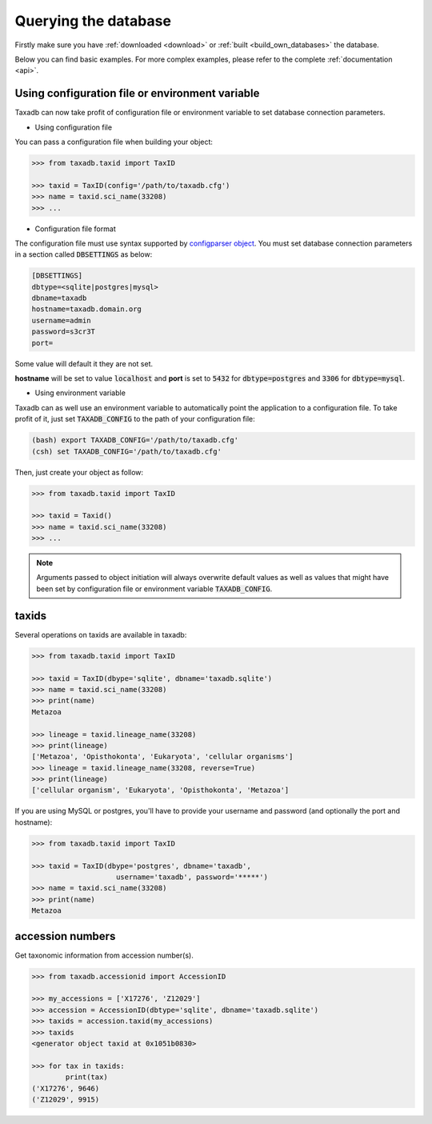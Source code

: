 .. _query:


Querying the database
=====================

Firstly make sure you have :ref:`downloaded <download>` or :ref:`built <build_own_databases>` the database.

Below you can find basic examples. For more complex examples, please refer to the complete :ref:`documentation <api>`.

.. _useconfig:

Using configuration file or environment variable
------------------------------------------------

Taxadb can now take profit of configuration file or environment variable to
set database connection parameters.

* Using configuration file

You can pass a configuration file when building your object:

.. code-block:: python

   >>> from taxadb.taxid import TaxID

   >>> taxid = TaxID(config='/path/to/taxadb.cfg')
   >>> name = taxid.sci_name(33208)
   >>> ...

* Configuration file format

The configuration file must use syntax supported by `configparser object
<https://docs.python.org/3.5/library/configparser.html>`_.
You must set database connection parameters in a section called
:code:`DBSETTINGS` as below:

.. code-block:: bash

   [DBSETTINGS]
   dbtype=<sqlite|postgres|mysql>
   dbname=taxadb
   hostname=taxadb.domain.org
   username=admin
   password=s3cr3T
   port=

Some value will default it they are not set.

**hostname** will be set to value :code:`localhost` and **port** is set to
:code:`5432` for :code:`dbtype=postgres` and :code:`3306` for
:code:`dbtype=mysql`.

* Using environment variable

Taxadb can as well use an environment variable to automatically point the
application to a configuration file. To take profit of it, just set
:code:`TAXADB_CONFIG` to the path of your configuration file:

.. code-block:: bash

   (bash) export TAXADB_CONFIG='/path/to/taxadb.cfg'
   (csh) set TAXADB_CONFIG='/path/to/taxadb.cfg'

Then, just create your object as follow:

.. code-block:: python

   >>> from taxadb.taxid import TaxID

   >>> taxid = Taxid()
   >>> name = taxid.sci_name(33208)
   >>> ...

.. note::

   Arguments passed to object initiation will always overwrite default values
   as well as values that might have been set by configuration file or
   environment variable :code:`TAXADB_CONFIG`.

.. _taxids:

taxids
------

Several operations on taxids are available in taxadb:

.. code-block:: python

   >>> from taxadb.taxid import TaxID

   >>> taxid = TaxID(dbype='sqlite', dbname='taxadb.sqlite')
   >>> name = taxid.sci_name(33208)
   >>> print(name)
   Metazoa

   >>> lineage = taxid.lineage_name(33208)
   >>> print(lineage)
   ['Metazoa', 'Opisthokonta', 'Eukaryota', 'cellular organisms']
   >>> lineage = taxid.lineage_name(33208, reverse=True)
   >>> print(lineage)
   ['cellular organism', 'Eukaryota', 'Opisthokonta', 'Metazoa']

If you are using MySQL or postgres, you'll have to provide your username and password
(and optionally the port and hostname):

.. code-block:: python

    >>> from taxadb.taxid import TaxID

    >>> taxid = TaxID(dbype='postgres', dbname='taxadb',
                        username='taxadb', password='*****')
    >>> name = taxid.sci_name(33208)
    >>> print(name)
    Metazoa

.. _accessions:

accession numbers
-----------------

Get taxonomic information from accession number(s).

.. code-block:: python

   >>> from taxadb.accessionid import AccessionID

   >>> my_accessions = ['X17276', 'Z12029']
   >>> accession = AccessionID(dbtype='sqlite', dbname='taxadb.sqlite')
   >>> taxids = accession.taxid(my_accessions)
   >>> taxids
   <generator object taxid at 0x1051b0830>

   >>> for tax in taxids:
           print(tax)
   ('X17276', 9646)
   ('Z12029', 9915)
